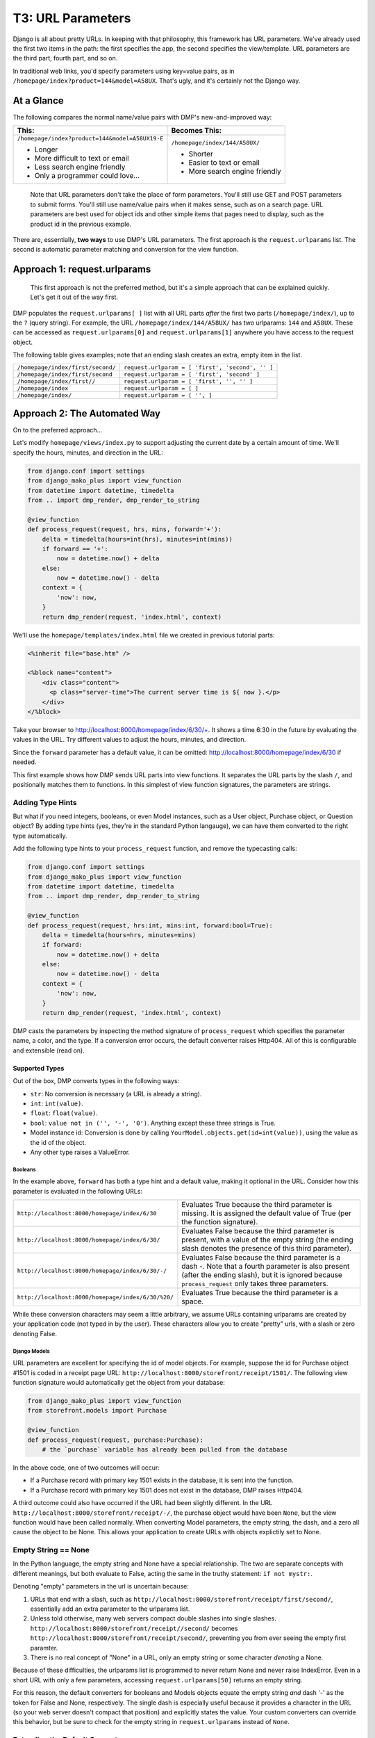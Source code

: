 T3: URL Parameters
===================================


Django is all about pretty URLs. In keeping with that philosophy, this framework has URL parameters. We've already used the first two items in the path: the first specifies the app, the second specifies the view/template. URL parameters are the third part, fourth part, and so on.

In traditional web links, you'd specify parameters using key=value pairs, as in ``/homepage/index?product=144&model=A58UX``. That's ugly, and it's certainly not the Django way.

At a Glance
---------------------

The following compares the normal name/value pairs with DMP's new-and-improved way:

+--------------------------------------------------+------------------------------------------+
|  This:                                           | Becomes This:                            |
+==================================================+==========================================+
| ``/homepage/index?product=144&model=A58UX19-E``  | ``/homepage/index/144/A58UX/``           |
|                                                  |                                          |
| * Longer                                         | * Shorter                                |
| * More difficult to text or email                | * Easier to text or email                |
| * Less search engine friendly                    | * More search engine friendly            |
| * Only a programmer could love...                |                                          |
+--------------------------------------------------+------------------------------------------+

    Note that URL parameters don't take the place of form parameters. You'll still use GET and POST parameters to submit forms.  You'll still use name/value pairs when it makes sense, such as on a search page.  URL parameters are best used for object ids and other simple items that pages need to display, such as the product id in the previous example.


There are, essentially, **two ways** to use DMP's URL parameters.   The first approach is the ``request.urlparams`` list.  The second is automatic parameter matching and conversion for the view function.


Approach 1: request.urlparams
-------------------------------------------

    This first approach is not the preferred method, but it's a simple approach that can be explained quickly.  Let's get it out of the way first.

DMP populates the ``request.urlparams[ ]`` list with all URL parts *after* the first two parts (``/homepage/index/``), up to the ``?`` (query string).  For example, the URL ``/homepage/index/144/A58UX/`` has two urlparams: ``144`` and ``A58UX``.  These can be accessed as ``request.urlparams[0]`` and ``request.urlparams[1]`` anywhere you have access to the request object.

The following table gives examples; note that an ending slash creates an extra, empty item in the list.

+--------------------------------------------------+-----------------------------------------------------------+
| ``/homepage/index/first/second/``                | ``request.urlparam = [ 'first', 'second', '' ]``          |
+--------------------------------------------------+-----------------------------------------------------------+
| ``/homepage/index/first/second``                 | ``request.urlparam = [ 'first', 'second' ]``              |
+--------------------------------------------------+-----------------------------------------------------------+
| ``/homepage/index/first//``                      | ``request.urlparam = [ 'first', '', '' ]``                |
+--------------------------------------------------+-----------------------------------------------------------+
| ``/homepage/index``                              | ``request.urlparam = [ ]``                                |
+--------------------------------------------------+-----------------------------------------------------------+
| ``/homepage/index/``                             | ``request.urlparam = [ '', ]``                            |
+--------------------------------------------------+-----------------------------------------------------------+


Approach 2: The Automated Way
--------------------------------

On to the preferred approach...

Let's modify ``homepage/views/index.py`` to support adjusting the current date by a certain amount of time.  We'll specify the hours, minutes, and direction in the URL:

.. code:: python

    from django.conf import settings
    from django_mako_plus import view_function
    from datetime import datetime, timedelta
    from .. import dmp_render, dmp_render_to_string

    @view_function
    def process_request(request, hrs, mins, forward='+'):
        delta = timedelta(hours=int(hrs), minutes=int(mins))
        if forward == '+':
            now = datetime.now() + delta
        else:
            now = datetime.now() - delta
        context = {
            'now': now,
        }
        return dmp_render(request, 'index.html', context)


We'll use the ``homepage/templates/index.html`` file we created in previous tutorial parts:

.. code:: html

    <%inherit file="base.htm" />

    <%block name="content">
        <div class="content">
          <p class="server-time">The current server time is ${ now }.</p>
        </div>
    </%block>


Take your browser to `http://localhost:8000/homepage/index/6/30/+ <http://localhost:8000/homepage/index/6/30/+>`_.  It shows a time 6:30 in the future by evaluating the values in the URL.  Try different values to adjust the hours, minutes, and direction.

Since the ``forward`` parameter has a default value, it can be omitted: `http://localhost:8000/homepage/index/6/30 <http://localhost:8000/homepage/index/6/30>`_ if needed.

This first example shows how DMP sends URL parts into view functions.  It separates the URL parts by the slash ``/``, and positionally matches them to functions.  In this simplest of view function signatures, the parameters are strings.



Adding Type Hints
^^^^^^^^^^^^^^^^^^^^^^^^^^^^^^^^^^^^

But what if you need integers, booleans, or even Model instances, such as a User object, Purchase object, or Question object?  By adding type hints (yes, they're in the standard Python langauge), we can have them converted to the right type automatically.

Add the following type hints to your ``process_request`` function, and remove the typecasting calls:

.. code:: python

    from django.conf import settings
    from django_mako_plus import view_function
    from datetime import datetime, timedelta
    from .. import dmp_render, dmp_render_to_string

    @view_function
    def process_request(request, hrs:int, mins:int, forward:bool=True):
        delta = timedelta(hours=hrs, minutes=mins)
        if forward:
            now = datetime.now() + delta
        else:
            now = datetime.now() - delta
        context = {
            'now': now,
        }
        return dmp_render(request, 'index.html', context)

DMP casts the parameters by inspecting the method signature of ``process_request`` which specifies the parameter name, a color, and the type.  If a conversion error occurs, the default converter raises Http404.  All of this is configurable and extensible (read on).


Supported Types
~~~~~~~~~~~~~~~~~~~~~~~~~~~~~~

Out of the box, DMP converts types in the following ways:

* ``str``: No conversion is necessary (a URL is already a string).
* ``int``: ``int(value)``.
* ``float``: ``float(value)``.
* ``bool``: ``value not in ('', '-', '0')``.  Anything except these three strings is True.
* Model instance id: Conversion is done by calling ``YourModel.objects.get(id=int(value))``, using the value as the id of the object.
* Any other type raises a ValueError.


Booleans
##########################

In the example above, ``forward`` has both a type hint and a default value, making it optional in the URL.  Consider how this parameter is evaluated in the following URLs:

+---------------------------------------------------+------------------------------------------------------------------------------+
| ``http://localhost:8000/homepage/index/6/30``     | Evaluates True because the third parameter is missing.  It is assigned the   |
|                                                   | default value of True (per the function signature).                          |
+---------------------------------------------------+------------------------------------------------------------------------------+
| ``http://localhost:8000/homepage/index/6/30/``    | Evaluates False because the third parameter is present, with a value of      |
|                                                   | the empty string (the ending slash denotes the presence of this third        |
|                                                   | parameter).                                                                  |
+---------------------------------------------------+------------------------------------------------------------------------------+
| ``http://localhost:8000/homepage/index/6/30/-/``  | Evaluates False because the third parameter is a dash `-`.  Note that a      |
|                                                   | fourth parameter is also present (after the ending slash), but it is ignored |
|                                                   | because ``process_request`` only takes three parameters.                     |
+---------------------------------------------------+------------------------------------------------------------------------------+
| ``http://localhost:8000/homepage/index/6/30/%20/``| Evaluates True because the third parameter is a space.                       |
+---------------------------------------------------+------------------------------------------------------------------------------+

While these conversion characters may seem a little arbitrary, we assume URLs containing urlparams are created by your application code (not typed in by the user).  These characters allow you to create "pretty" urls, with a slash or zero denoting False.


Django Models
################################

URL parameters are excellent for specifying the id of model objects.  For example, suppose the id for Purchase object #1501 is coded in a receipt page URL: ``http://localhost:8000/storefront/receipt/1501/``.  The following view function signature would automatically get the object from your database:

.. code:: python

    from django_mako_plus import view_function
    from storefront.models import Purchase

    @view_function
    def process_request(request, purchase:Purchase):
        # the `purchase` variable has already been pulled from the database

In the above code, one of two outcomes will occur:

* If a Purchase record with primary key 1501 exists in the database, it is sent into the function.
* If a Purchase record with primary key 1501 does not exist in the database, DMP raises Http404.

A third outcome could also have occurred if the URL had been slightly different.  In the URL ``http://localhost:8000/storefront/receipt/-/``, the purchase object would have been ``None``, but the view function would have been called normally.  When converting Model parameters, the empty string, the dash, and a zero all cause the object to be None.  This allows your application to create URLs with objects explictily set to None.


Empty String == None
^^^^^^^^^^^^^^^^^^^^^^^

In the Python language, the empty string and None have a special relationship.  The two are separate concepts with different meanings, but both evaluate to False, acting the same in the truthy statement: ``if not mystr:``.

Denoting "empty" parameters in the url is uncertain because:

1. URLs that end with a slash, such as ``http://localhost:8000/storefront/receipt/first/second/``, essentially add an extra parameter to the urlparams list.
2. Unless told otherwise, many web servers compact double slashes into single slashes. ``http://localhost:8000/storefront/receipt//second/`` becomes ``http://localhost:8000/storefront/receipt/second/``, preventing you from ever seeing the empty first paramter.
3. There is no real concept of "None" in a URL, only an empty string or some character *denoting* a None.

Because of these difficulties, the urlparams list is programmed to never return None and never raise IndexError.  Even in a short URL with only a few parameters, accessing ``request.urlparams[50]`` returns an empty string.

For this reason, the default converters for booleans and Models objects equate the empty string *and* dash '-' as the token for False and None, respectively.  The single dash is especially useful because it provides a character in the URL (so your web server doesn't compact that position) and explicitly states the value.  Your custom converters can override this behavior, but be sure to check for the empty string in ``request.urlparams`` instead of ``None``.



Extending the Default Converter
^^^^^^^^^^^^^^^^^^^^^^^^^^^^^^^^^^^^

The built-in DMP converter is built to be extended.  When you need to add a new type, simply plug a new method into the converter.  Let's add the ``timedelta`` type to the default converter.

Add the following to the end of ``homepage/__init__.py``.  The ``__init__.py`` file of one of your apps is a reliable location for this code, but you can actually put it in any module of your project that loads at Django startup.

.. code:: python

    from django_mako_plus import set_default_converter, DefaultConverter
    from datetime import datetime, timedelta
    import re

    class CustomConverter(DefaultConverter):

        @DefaultConverter.convert_method(timedelta)
        def convert_timedelta(self, value, parameter, task):
            if value not in ('', '-'):
                match = re.search('(\d+):(\d+)', value)
                if match is not None:
                    return timedelta(hours=int(match.group(1)), minutes=int(match.group(2)))
            return timedelta(hours=0)

    # set as the default for all view functions
    set_default_converter(CustomConverter)

Then change your view function code to the following:

.. code:: python

    from django.conf import settings
    from django_mako_plus import view_function
    from datetime import datetime, timedelta
    from .. import dmp_render, dmp_render_to_string

    @view_function
    def process_request(request, delta:timedelta='0:00', forward:bool=True):
        if forward:
            now = datetime.now() + delta
        else:
            now = datetime.now() - delta
        context = {
            'now': now,
        }
        return dmp_render(request, 'index.html', context)

Conversion methods are linked to types with the ``@DefaultConverter.convert_method`` decorator.  At system startup, the class registers these types and methods, sorted by type specificity.  On each request, the converter object searches its registered methods based on the type hints.  It calls ``isinstance`` to find the right converter, which enables it to match both exact types and inherited types.


Writing Custom Converters
------------------------------

Extending the default converter (as described above) is the suggested way to convert custom types, but converters are really just callables.  If the default converter class doesn't work for you, or if one of your view functions needs special conversion, you can set the converter callable directly in the ``@view_function`` decorator.


Conversion Functions
^^^^^^^^^^^^^^^^^^^^^^^^^^^

Conversion functions have the following signature:

``def convert(value, parameter, task):``

* ``value`` - The value from the urlparams.  This is always a string, even if the empty string (never None).
* ``parameter`` - An object containing the name, poosition, type hint, default value, and other information about the parameter.
* ``task`` - An object containing meta-information about the current conversion task, including the request object, the ``@view_function`` decorator kwargs, the view function module, view function reference, and converter function being run.

In most cases, ``value`` and ``parameter.type`` are all you need to use in your conversion function.

Let's specify a custom converter for the view function to convert the function call parameters:

.. code:: python

    from django.conf import settings
    from django_mako_plus import view_function, view_parameter
    from datetime import datetime, timedelta
    from .. import dmp_render, dmp_render_to_string
    import re

    def convert(value, parameter, task):
        if isinstance(value, parameter.type):  # already the right type (from a default)?
            return value
        elif parameter.type is timedelta:      # converting to a timedelta?
            if value not in ('', '-'):
                match = re.search('(\d+):(\d+)', value)
                if match is not None:
                    return timedelta(hours=int(match.group(1)), minutes=int(match.group(2)))
            return None
        elif parameter.type is bool:           # converting to a bool?
            return value == '+'
        return value

    @view_function(converter=convert)
    def process_request(request, delta:timedelta='0:00', forward:bool=True):
        if forward:
            now = datetime.now() + delta
        else:
            now = datetime.now() - delta
        context = {
            'now': now,
        }
        return dmp_render(request, 'index.html', context)

In this case, the converter is called twice: once for ``delta`` and once for ``forward``.  This will happen *even if the URL is too short*.  Consider how the following URLs would be handled:

+---------------------------------------------------+------------------------------------------------------------------------------+
| ``http://localhost:8000/homepage/index/6:30/T/``  | | ``convert('6:30', ...)`` is called for the ``delta`` parameter.            |
|                                                   | | ``convert('T', ...)`` is called for the ``forward`` parameter.             |
|                                                   | | The third urlparam (specified in the url after the last slash) is ignored. |
+---------------------------------------------------+------------------------------------------------------------------------------+
| ``http://localhost:8000/homepage/index/6:30/``    | | ``convert('6:30', ...)`` is called for the ``delta`` parameter.            |
|                                                   | | ``convert('', ...)`` is called for the ``forward`` parameter               |
|                                                   |    (specified in the url after the last slash).                              |
+---------------------------------------------------+------------------------------------------------------------------------------+
| ``http://localhost:8000/homepage/index/00:00``    | | ``convert('00:00', ...)`` is called for the ``delta`` parameter.           |
|                                                   | | ``convert(True, ...)`` is called for the ``forward`` parameter             |
|                                                   |    (using the default in the function signature).                            |
+---------------------------------------------------+------------------------------------------------------------------------------+
| ``http://localhost:8000/homepage/index/``         | | ``convert('', ...)`` is called for the ``delta`` parameter                 |
|                                                   |    (specified in the url after the last slash).                              |
|                                                   | | ``convert(True, ...)`` is called for the ``forward`` parameter             |
|                                                   |    (using the default in the function signature).                            |
+---------------------------------------------------+------------------------------------------------------------------------------+
| ``http://localhost:8000/homepage/index``          | | ``convert('0:00', ...)`` is called for the ``delta`` parameter             |
|                                                   |    (using the default in the function signature).                            |
|                                                   | | ``convert(True, ...)`` is called for the ``forward`` parameter             |
|                                                   |    (using the default in the function signature).                            |
+---------------------------------------------------+------------------------------------------------------------------------------+


Writing Parameter Converters
^^^^^^^^^^^^^^^^^^^^^^^^^^^^^^^^^^^^^^^^

When only some parameters need conversion, specify converters at the parameter level instead of the function level.

Let's simplify the code to convert the ``delta`` parameter.  The boolean parameter can be handled by the DMP default converter.

.. code:: python

    from django.conf import settings
    from django_mako_plus import view_function, view_parameter
    from datetime import datetime, timedelta
    from .. import dmp_render, dmp_render_to_string
    import re

    def convert_delta(value, parameter, task):
        if value not in ('', '-'):
            match = re.search('(\d+):(\d+)', value)
            if match is not None:
                return timedelta(hours=int(match.group(1)), minutes=int(match.group(2)))
        return timedelta(hours=0)

    @view_function
    @view_parameter('delta', converter=convert_delta)
    def process_request(request, delta, forward:bool=True):
        if forward:
            now = datetime.now() + delta
        else:
            now = datetime.now() - delta
        context = {
            'now': now,
        }
        return dmp_render(request, 'index.html', context)

Our new function uses the ``custom_delta`` converter for the first parameter, but allows the default DMP converter to handle the boolean.

In addition to the converter, you can specify the type and default in the decorator.  The following arguments are valid in the ``@view_parameter`` decorator:

* ``name`` (required) - The parameter name in the signature this decorator is for.
* ``type`` - The type of the parameter.  This overrides any type hint given in the function signature.
* ``default`` - The default value for the parameter.  This overrides any default given in the function signature.
* ``converter`` - A function, lambda, or other callable that takes the three parameters described in the previous section.  This function is called to convert the value from the urlparams.


Throroughly Confused?
------------------------

The point of this tutorial has been, "How do I get values from the URL into my view function?"  DMP gives a number of ways to automate this task, and once converters are set up right, it creates clean and straightforward view function signatures.

However, the number of approaches can be daunting at first.  The following table gives advice on which approach to take:

+----------------------------------------------+----------------------------------------------------------------------------------------+
| If your view function needs:                 | Then use this approach:                                                                |
+==============================================+========================================================================================+
| String values from the URL                   | `Add new parameters to your view function <Approach 2: The Automated Way_>`_.          |
|                                              | No type hints or defaults are needed for strings.                                      |
+----------------------------------------------+----------------------------------------------------------------------------------------+
| Integer, float, or boolean values,           | `Add type hints in your function signature <Adding Type Hints_>`_.                     |
| or Model object ids from the URL             | DMP will convert the URL values automatically.                                         |
+----------------------------------------------+----------------------------------------------------------------------------------------+
| Values of other types from the URL           | `Extend the django_mako_plus.DefaultConverter class                                    |
|                                              | <Extending the Default Converter_>`_, and set it as the default converter.             |
+----------------------------------------------+----------------------------------------------------------------------------------------+
| A custom conversion process for a single     | `Create a custom converter function <Conversion Functions_>`_,                         |
| function                                     | and specify it in the ``@view_function`` decorator.                                    |
+----------------------------------------------+----------------------------------------------------------------------------------------+
| A specific type of parameter conversion      | `Create a parameter converter function <Writing Parameter Converters_>`_,              |
|                                              | and connect it to the correct parameter using the                                      |
|                                              | ``@view_parameter`` decorator.                                                         |
+----------------------------------------------+----------------------------------------------------------------------------------------+
| Directly access the URL parts.               | Simply `use the request.urlparams list <Approach 1: request.urlparams_>`_ directly.    |
+----------------------------------------------+----------------------------------------------------------------------------------------+
